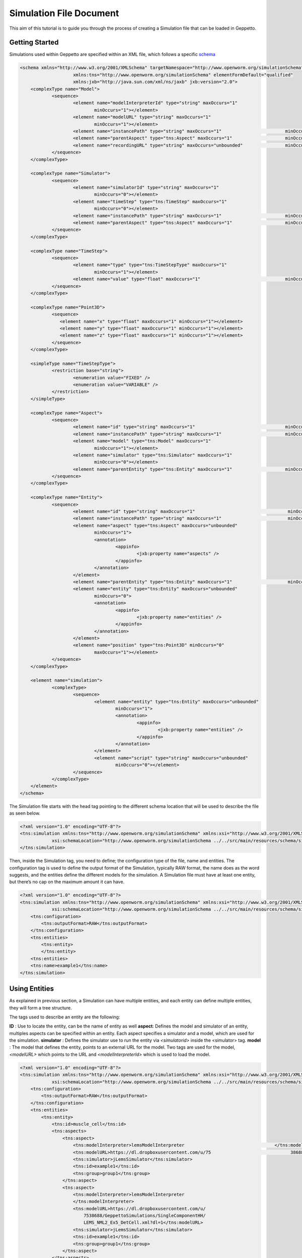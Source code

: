 


Simulation File Document
=====================

This aim of this tutorial is to guide you through the process of creating a Simulation file that can be loaded in Geppetto.

Getting Started
---------
Simulations used within Geppetto are specified within an XML file, which follows a specific schema_

.. _schema: https://github.com/openworm/org.geppetto.simulation/blob/master/src/main/resources/schema/simulationSchema.xsd

.. code-block:: xml

    <schema xmlns="http://www.w3.org/2001/XMLSchema" targetNamespace="http://www.openworm.org/simulationSchema"
			xmlns:tns="http://www.openworm.org/simulationSchema" elementFormDefault="qualified" 
			xmlns:jxb="http://java.sun.com/xml/ns/jaxb" jxb:version="2.0">
	<complexType name="Model">
		<sequence>
			<element name="modelInterpreterId" type="string" maxOccurs="1"
				minOccurs="1"></element>
			<element name="modelURL" type="string" maxOccurs="1"
				minOccurs="1"></element>
			<element name="instancePath" type="string" maxOccurs="1"                        minOccurs="0"></element>
			<element name="parentAspect" type="tns:Aspect" maxOccurs="1"                    minOccurs="0"></element>
			<element name="recordingURL" type="string" maxOccurs="unbounded"                minOccurs="0"></element>
		</sequence>
	</complexType>

	<complexType name="Simulator">
		<sequence>
			<element name="simulatorId" type="string" maxOccurs="1"
				minOccurs="0"></element>
			<element name="timeStep" type="tns:TimeStep" maxOccurs="1"
				minOccurs="0"></element>
			<element name="instancePath" type="string" maxOccurs="1"                        minOccurs="0"></element>
			<element name="parentAspect" type="tns:Aspect" maxOccurs="1"                    minOccurs="0"></element>
		</sequence>
	</complexType>

	<complexType name="TimeStep">
		<sequence>
			<element name="type" type="tns:TimeStepType" maxOccurs="1"
				minOccurs="1"></element>
			<element name="value" type="float" maxOccurs="1"                                minOccurs="0"></element>
		</sequence>
	</complexType>

	<complexType name="Point3D">
		<sequence>
		   <element name="x" type="float" maxOccurs="1" minOccurs="1"></element>
		   <element name="y" type="float" maxOccurs="1" minOccurs="1"></element>
		   <element name="z" type="float" maxOccurs="1" minOccurs="1"></element>
		</sequence>
	</complexType>

	<simpleType name="TimeStepType">
		<restriction base="string">
			<enumeration value="FIXED" />
			<enumeration value="VARIABLE" />
		</restriction>
	</simpleType>

	<complexType name="Aspect">
		<sequence>
			<element name="id" type="string" maxOccurs="1"                                  minOccurs="1"></element>
			<element name="instancePath" type="string" maxOccurs="1"                        minOccurs="0"></element>
			<element name="model" type="tns:Model" maxOccurs="1"
				minOccurs="1"></element>
			<element name="simulator" type="tns:Simulator" maxOccurs="1"
				minOccurs="0"></element>
			<element name="parentEntity" type="tns:Entity" maxOccurs="1"                    minOccurs="0"></element>
		</sequence>
	</complexType>

	<complexType name="Entity">
		<sequence>
			<element name="id" type="string" maxOccurs="1"                                   minOccurs="1"></element>
			<element name="instancePath" type="string" maxOccurs="1"                         minOccurs="0"></element>
			<element name="aspect" type="tns:Aspect" maxOccurs="unbounded"
				minOccurs="1">
				<annotation>
					<appinfo>
						<jxb:property name="aspects" />
					</appinfo>
				</annotation>
			</element>
			<element name="parentEntity" type="tns:Entity" maxOccurs="1"                     minOccurs="0"></element>
			<element name="entity" type="tns:Entity" maxOccurs="unbounded"
				minOccurs="0">
				<annotation>
					<appinfo>
						<jxb:property name="entities" />
					</appinfo>
				</annotation>
			</element>
			<element name="position" type="tns:Point3D" minOccurs="0"
				maxOccurs="1"></element>
		</sequence>
	</complexType>

	<element name="simulation">
		<complexType>
			<sequence>
				<element name="entity" type="tns:Entity" maxOccurs="unbounded"
					minOccurs="1">
					<annotation>
						<appinfo>
							<jxb:property name="entities" />
						</appinfo>
					</annotation>
				</element>
				<element name="script" type="string" maxOccurs="unbounded"
					minOccurs="0"></element>
			</sequence>
		</complexType>
	</element>
    </schema>

The Simulation file starts with the head tag pointing to the different schema location that will be used to describe the file as seen below. 

.. code-block:: xml

    <?xml version="1.0" encoding="UTF-8"?>
    <tns:simulation xmlns:tns="http://www.openworm.org/simulationSchema" xmlns:xsi="http://www.w3.org/2001/XMLSchema-instance" 
		xsi:schemaLocation="http://www.openworm.org/simulationSchema ../../src/main/resources/schema/simulationSchema.xsd ">
    </tns:simulation>

Then, inside the Simulation tag, you need to define; the configuration type of the file, name and entities. The configuration tag is used to define the output format of the Simulation, typically RAW format, the name does as the word suggests, and the entities define the different models for the simulation. A Simulation file must have at least one entity, but there’s no cap on the maximum amount it can have.

.. code-block:: xml

    <?xml version="1.0" encoding="UTF-8"?>
    <tns:simulation xmlns:tns="http://www.openworm.org/simulationSchema" xmlns:xsi="http://www.w3.org/2001/XMLSchema-instance" 
		xsi:schemaLocation="http://www.openworm.org/simulationSchema ../../src/main/resources/schema/simulationSchema.xsd ">
        <tns:configuration>
            <tns:outputFormat>RAW</tns:outputFormat>
        </tns:configuration>
        <tns:entities>
            <tns:entity>
            </tns:entity>
        <tns:entities>
        <tns:name>example1</tns:name>
    </tns:simulation>


Using Entities
---------------
As explained in previous section, a Simulation can have multiple entities, and each entity can define multiple entities, they will form a tree structure. 

The tags used to describe an entity are the following:

**ID** : Use to locate the entity, can be the name of entity as well
**aspect**: Defines the model and simulator of an entity, multiples aspects can be specified within an entity. Each aspect specifies a simulator and a model, which are used for the simulation. 
**simulator** : Defines the simulator use to run the entity via `<simulatorid>` inside the <simulator>
tag.
**model** : The model that defines the entity, points to an external URL for the model. Two tags are used for the model, `<modelURL>` which points to the URL and `<modelInterpreterId>` which is used to load the model.

.. code-block:: xml

    <?xml version="1.0" encoding="UTF-8"?>
    <tns:simulation xmlns:tns="http://www.openworm.org/simulationSchema" xmlns:xsi="http://www.w3.org/2001/XMLSchema-instance" 
		xsi:schemaLocation="http://www.openworm.org/simulationSchema ../../src/main/resources/schema/simulationSchema.xsd ">
        <tns:configuration>
            <tns:outputFormat>RAW</tns:outputFormat>
        </tns:configuration>
        <tns:entities>
            <tns:entity>
                <tns:id>muscle_cell</tns:id>
                <tns:aspects>
                    <tns:aspect>
                        <tns:modelInterpreter>lemsModelInterpreter                                  </tns:modelInterpreter>                                 
                        <tns:modelURL>https://dl.dropboxusercontent.com/u/75                              38688/GeppettoSimulations/SingleComponentHH/                                LEMS_NML2_Ex5_DetCell.xml?dl=1</tns:modelURL>
                        <tns:simulator>jLemsSimulator</tns:simulator>
                        <tns:id>example1</tns:id>
                        <tns:group>group1</tns:group>
                    </tns:aspect>
                    <tns:aspect>
                        <tns:modelInterpreter>lemsModelInterpreter
                        </tns:modelInterpreter>
                        <tns:modelURL>https://dl.dropboxusercontent.com/u/
                            7538688/GeppettoSimulations/SingleComponentHH/
                            LEMS_NML2_Ex5_DetCell.xml?dl=1</tns:modelURL>
                        <tns:simulator>jLemsSimulator</tns:simulator>
                        <tns:id>example1</tns:id>
                        <tns:group>group1</tns:group>
                    </tns:aspect>
                </tns:aspects>
            </tns:entity>   
        <tns:entities>
        <tns:name>example1</tns:name>
    </tns:simulation>
Scripts
---------------
You can specify a `<script>` tag within the root `<simulation>` tag. This tag should point to an external URL containing a javascript files with a set of Geppetto Commands_. The script will be executed right after the simulation is loaded, and the commands within the script executed in order one after another.

.. _Commands: http://docs.geppetto.org/en/latest/intro.html#g-object-commands
  
.. code-block:: xml

    <tns:scripts>
      <tns:script>
        <tns:URL>https://dl.dropboxusercontent.com/u/7538688/electrofluid.py</tns:scriptURL>
       </tns:script>
    </tns:scripts>
    